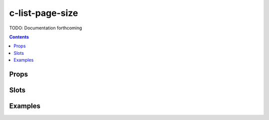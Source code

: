 .. _c-list-page-size:

c-list-page-size
================

.. MARKER:summary
    
TODO: Documentation forthcoming

.. MARKER:summary-end

.. contents:: Contents
    :local:

Props
-----

Slots
-----

Examples
--------


